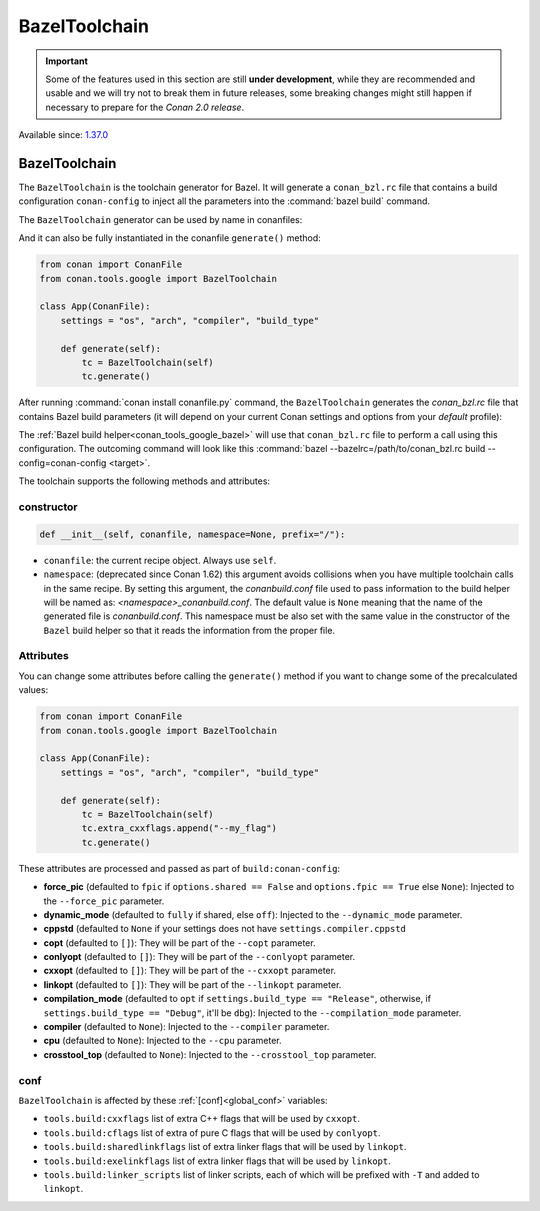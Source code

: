 .. _conan_tools_google_bazeltoolchain:

BazelToolchain
==============

.. important::

    Some of the features used in this section are still **under development**, while they are
    recommended and usable and we will try not to break them in future releases, some breaking
    changes might still happen if necessary to prepare for the *Conan 2.0 release*.

Available since: `1.37.0 <https://github.com/conan-io/conan/releases/tag/1.37.0>`_

BazelToolchain
--------------

The ``BazelToolchain`` is the toolchain generator for Bazel. It will generate a ``conan_bzl.rc`` file that contains
a build configuration ``conan-config`` to inject all the parameters into the :command:`bazel build` command.

The ``BazelToolchain`` generator can be used by name in conanfiles:

.. code-block:: python
    :caption: conanfile.py

    class Pkg(ConanFile):
        generators = "BazelToolchain"

.. code-block:: text
    :caption: conanfile.txt

    [generators]
    BazelToolchain

And it can also be fully instantiated in the conanfile ``generate()`` method:

.. code-block:: python

    from conan import ConanFile
    from conan.tools.google import BazelToolchain

    class App(ConanFile):
        settings = "os", "arch", "compiler", "build_type"

        def generate(self):
            tc = BazelToolchain(self)
            tc.generate()

After running :command:`conan install conanfile.py` command, the ``BazelToolchain`` generates the *conan_bzl.rc* file
that contains Bazel build parameters (it will depend on your current Conan settings and options from your *default* profile):

.. code-block:: text
    :caption: conan_bzl.rc

    # Automatic bazelrc file created by Conan

    build:conan-config --cxxopt=-std=gnu++17

    build:conan-config --dynamic_mode=off
    build:conan-config --compilation_mode=opt

The :ref:`Bazel build helper<conan_tools_google_bazel>` will use that ``conan_bzl.rc`` file to perform a call using this
configuration. The outcoming command will look like this :command:`bazel --bazelrc=/path/to/conan_bzl.rc build --config=conan-config <target>`.


The toolchain supports the following methods and attributes:

constructor
+++++++++++

.. code:: python

    def __init__(self, conanfile, namespace=None, prefix="/"):

- ``conanfile``: the current recipe object. Always use ``self``.
- ``namespace``: (deprecated since Conan 1.62) this argument avoids collisions when you have multiple toolchain calls in the same
  recipe. By setting this argument, the *conanbuild.conf* file used to pass information to the
  build helper will be named as: *<namespace>_conanbuild.conf*. The default value is ``None`` meaning that
  the name of the generated file is *conanbuild.conf*. This namespace must be also set with the same
  value in the constructor of the ``Bazel`` build helper so that it reads the information from the proper
  file.


Attributes
++++++++++

You can change some attributes before calling the ``generate()`` method if you want to change some of the precalculated
values:

.. code:: python

    from conan import ConanFile
    from conan.tools.google import BazelToolchain

    class App(ConanFile):
        settings = "os", "arch", "compiler", "build_type"

        def generate(self):
            tc = BazelToolchain(self)
            tc.extra_cxxflags.append("--my_flag")
            tc.generate()

These attributes are processed and passed as part of ``build:conan-config``:

* **force_pic** (defaulted to ``fpic`` if ``options.shared == False`` and ``options.fpic == True`` else ``None``):
  Injected to the ``--force_pic`` parameter.
* **dynamic_mode** (defaulted to ``fully`` if shared, else ``off``): Injected to the ``--dynamic_mode`` parameter.
* **cppstd** (defaulted to ``None`` if your settings does not have ``settings.compiler.cppstd``
* **copt** (defaulted to ``[]``): They will be part of the ``--copt`` parameter.
* **conlyopt** (defaulted to ``[]``): They will be part of the ``--conlyopt`` parameter.
* **cxxopt** (defaulted to ``[]``): They will be part of the ``--cxxopt`` parameter.
* **linkopt** (defaulted to ``[]``): They will be part of the ``--linkopt`` parameter.
* **compilation_mode** (defaulted to ``opt`` if ``settings.build_type == "Release"``, otherwise,
  if ``settings.build_type == "Debug"``, it'll be ``dbg``): Injected to the ``--compilation_mode`` parameter.
* **compiler** (defaulted to ``None``): Injected to the ``--compiler`` parameter.
* **cpu** (defaulted to ``None``): Injected to the ``--cpu`` parameter.
* **crosstool_top** (defaulted to ``None``): Injected to the ``--crosstool_top`` parameter.


conf
+++++

``BazelToolchain`` is affected by these :ref:`[conf]<global_conf>` variables:

- ``tools.build:cxxflags`` list of extra C++ flags that will be used by ``cxxopt``.
- ``tools.build:cflags`` list of extra of pure C flags that will be used by ``conlyopt``.
- ``tools.build:sharedlinkflags`` list of extra linker flags that will be used by ``linkopt``.
- ``tools.build:exelinkflags`` list of extra linker flags that will be used by ``linkopt``.
- ``tools.build:linker_scripts`` list of linker scripts, each of which will be prefixed with ``-T`` and added to ``linkopt``.

